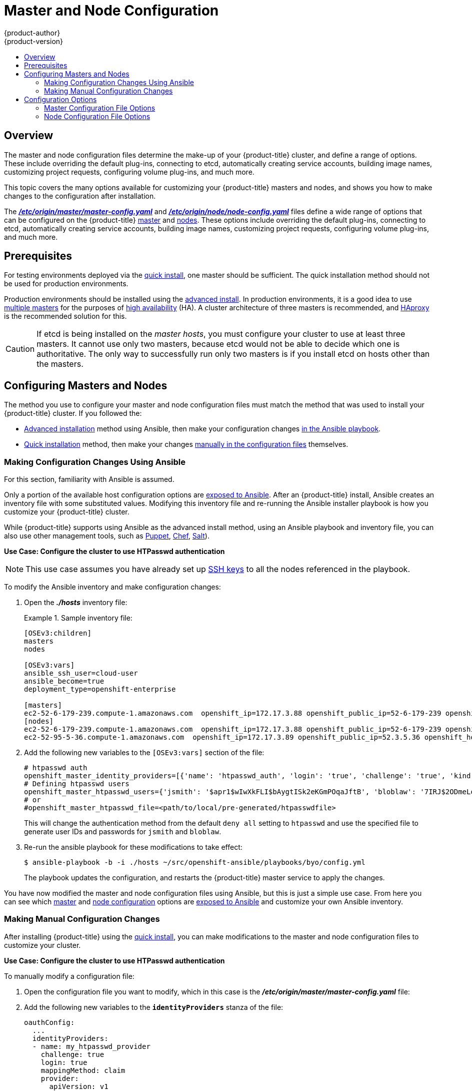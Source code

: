 [[admin-solutions-master-node-config]]
= Master and Node Configuration
{product-author}
{product-version}
:data-uri:
:icons:
:experimental:
:toc: macro
:toc-title:

toc::[]

== Overview

The master and node configuration files determine the make-up of your
{product-title} cluster, and define a range of options. These include overriding
the default plug-ins, connecting to etcd, automatically creating service
accounts, building image names, customizing project requests, configuring volume
plug-ins, and much more.

This topic covers the many options available for customizing your
{product-title} masters and nodes, and shows you how to make changes to the
configuration after installation.

The
xref:../install_config/master_node_configuration.adoc#master-configuration-files[*_/etc/origin/master/master-config.yaml_*] and
xref:../install_config/master_node_configuration.adoc#node-configuration-files[*_/etc/origin/node/node-config.yaml_*]
files define a wide range of options that can be configured on the {product-title}
xref:../architecture/infrastructure_components/kubernetes_infrastructure.adoc#master[master] and
xref:../architecture/infrastructure_components/kubernetes_infrastructure.adoc#node[nodes]. These options include overriding the default plug-ins, connecting to etcd, automatically creating service accounts, building image names, customizing project requests, configuring volume plug-ins, and much more.

[[master-node-config-prereq]]
== Prerequisites
For testing environments deployed via the
xref:../install_config/install/quick_install.adoc#install-config-install-quick-install[quick install], one master should be sufficient. The quick installation method should not be used for production environments.

Production environments should be installed using the
xref:../install_config/install/advanced_install.adoc#install-config-install-advanced-install[advanced install]. In production environments, it is a good idea to use
xref:../install_config/install/advanced_install.adoc#multiple-masters[multiple masters] for the purposes of
xref:../admin_guide/high_availability.adoc#admin-guide-high-availability[high availability] (HA).
A cluster architecture of three masters is recommended, and
xref:../architecture/infrastructure_components/kubernetes_infrastructure.adoc#master[HAproxy] is the recommended solution for this.

[CAUTION]
====
If etcd is being installed on the _master hosts_, you must configure your
cluster to use at least three masters. It cannot use only two masters, because etcd would not be able to decide which one is authoritative.
The only way to successfully run only two masters is if you install etcd on hosts other than the masters.
====

[[master-node-config-masters-nodes]]
== Configuring Masters and Nodes

The method you use to configure your master and node configuration files must match the method that was used to install your {product-title} cluster. If you followed the:

- xref:../install_config/install/advanced_install.adoc#install-config-install-advanced-install[Advanced installation]
method using Ansible, then make your configuration changes
xref:../admin_solutions/master_node_config.adoc#master-node-config-ansible[in the Ansible playbook].
- xref:../install_config/install/quick_install.adoc#install-config-install-quick-install[Quick installation]
ifdef::openshift-origin[]
or link:https://docs.openshift.org/latest/getting_started/administrators.html[Manual installation]
endif::openshift-origin[]
method, then make your changes
xref:../admin_solutions/master_node_config.adoc#master-node-config-manual[manually in the configuration files] themselves.

[[master-node-config-ansible]]
=== Making Configuration Changes Using Ansible

For this section, familiarity with Ansible is assumed.

Only a portion of the available host configuration options are
https://github.com/openshift/openshift-ansible/blob/master/inventory/byo/hosts.ose.example[exposed to Ansible].
After an {product-title} install, Ansible creates an
inventory file with some substituted values. Modifying this inventory file and re-running the Ansible installer playbook is how you customize your {product-title} cluster.

While {product-title} supports using Ansible as the advanced install method, using an Ansible playbook and inventory file, you can also use other management tools, such as
https://puppet.com/[Puppet], https://www.chef.io/[Chef],
http://saltstack.com/[Salt]).


*Use Case: Configure the cluster to use HTPasswd authentication*

[NOTE]
====
This use case assumes you have already set up
xref:../install_config/install/host_preparation.adoc#ensuring-host-access[SSH keys] to all the nodes referenced in the playbook.
====

To modify the Ansible inventory and make configuration changes:

. Open the *_./hosts_* inventory file:
+
.Sample inventory file:
====
----
[OSEv3:children]
masters
nodes

[OSEv3:vars]
ansible_ssh_user=cloud-user
ansible_become=true
deployment_type=openshift-enterprise

[masters]
ec2-52-6-179-239.compute-1.amazonaws.com  openshift_ip=172.17.3.88 openshift_public_ip=52-6-179-239 openshift_hostname=master.example.com  openshift_public_hostname=ose3-master.public.example.com containerized=True
[nodes]
ec2-52-6-179-239.compute-1.amazonaws.com  openshift_ip=172.17.3.88 openshift_public_ip=52-6-179-239 openshift_hostname=master.example.com  openshift_public_hostname=ose3-master.public.example.com containerized=True openshift_schedulable=False
ec2-52-95-5-36.compute-1.amazonaws.com  openshift_ip=172.17.3.89 openshift_public_ip=52.3.5.36 openshift_hostname=node.example.com openshift_public_hostname=ose3-node.public.example.com containerized=True
----
====
+
. Add the following new variables to the `[OSEv3:vars]` section of the file:
+
----
# htpasswd auth
openshift_master_identity_providers=[{'name': 'htpasswd_auth', 'login': 'true', 'challenge': 'true', 'kind': 'HTPasswdPasswordIdentityProvider', 'filename': '/etc/origin/master/htpasswd'}]
# Defining htpasswd users
openshift_master_htpasswd_users={'jsmith': '$apr1$wIwXkFLI$bAygtISk2eKGmPOqaJftB', 'bloblaw': '7IRJ$2ODmeLoxf4I6sUEKfiA$2aeKnsDJqLJe'
# or
#openshift_master_htpasswd_file=<path/to/local/pre-generated/htpasswdfile>
----
+
This will change the authentication method from the default `deny all` setting to `htpasswd` and use the specified file to generate user IDs and passwords for `jsmith` and `bloblaw`.
. Re-run the ansible playbook for these modifications to take effect:
+
----
$ ansible-playbook -b -i ./hosts ~/src/openshift-ansible/playbooks/byo/config.yml
----
+
The playbook updates the configuration, and restarts the {product-title} master service to apply the changes.

You have now modified the master and node configuration files using Ansible,
but this is just a simple use case. From here you can see which
xref:../admin_solutions/master_node_config.adoc#master-config-options[master] and
xref:../admin_solutions/master_node_config.adoc#node-config-options[node configuration] options are
https://github.com/openshift/openshift-ansible/blob/master/inventory/byo/hosts.ose.example[exposed to Ansible] and customize your own Ansible inventory.


[[master-node-config-manual]]
=== Making Manual Configuration Changes

After installing {product-title} using the
xref:../install_config/install/quick_install.adoc#install-config-install-quick-install[quick install],
you can make modifications to the master and node configuration files to customize your cluster.

*Use Case: Configure the cluster to use HTPasswd authentication*

To manually modify a configuration file:

. Open the configuration file you want to modify, which in this case is the *_/etc/origin/master/master-config.yaml_* file:
+
. Add the following new variables to the `*identityProviders*` stanza of the file:
+
----
oauthConfig:
  ...
  identityProviders:
  - name: my_htpasswd_provider
    challenge: true
    login: true
    mappingMethod: claim
    provider:
      apiVersion: v1
      kind: HTPasswdPasswordIdentityProvider
      file: /path/to/users.htpasswd
----
. Save your changes and close the file.
. Restart the master for the changes to take effect:
+
----
$ systemctl restart atomic-openshift-master
----

You have now manually modified the master and node configuration files,
but this is just a simple use case.
From here you can see all the
xref:../admin_solutions/master_node_config.adoc#master-config-options[master] and
xref:../admin_solutions/master_node_config.adoc#node-config-options[node configuration] options, and further customize your own cluster by making further modifications.

[[master-node-config-options]]
== Configuration Options

[[master-node-config-options-master]]
=== Master Configuration File Options

The table below contains the options available for configuring your
{product-title} *_master-config.yaml_* file. Use this table as a reference, and
then follow the section on
xref:../admin_solutions/master_node_config.adoc#master-node-config-manual[making manual configuration changes]
and substitute in whatever values you want to change.

[[master-config-options]]
[cols="1,4"]
.Master Configuration File Options
|===
|Option |Description

|`*admissionConfig*`
|Contains the xref:../architecture/additional_concepts/admission_controllers.adoc#architecture-additional-concepts-admission-controllers[admission control plug-in] configuration. {product-title} has a configurable list of admission controller plug-ins that are triggered whenever API objects are created or modified. This option allows you to override the default list of plug-ins; for example, disabling some plug-ins, adding others, changing the ordering, and specifying configuration. Both the list of plug-ins and their configuration can be controlled from Ansible.

|`*apiLevels*`
|A list of API levels that should be enabled on startup; for example, `v1beta3` and `v1`.

|`*apiServerArguments*`
a|Contains key value pairs that match the API server's command-line arguments and are passed directly to the Kubernetes API server. These are not migrated, but if you reference a value that does not exist, then the server will not start.
----
apiServerArguments:
  event-ttl:
  - "15m"
----

|`*assetConfig*`
a|If present, then the asset server starts based on the defined parameters. For example:
----
assetConfig:
  logoutURL: ""
  masterPublicURL: https://master.ose32.example.com:8443
  publicURL: https://master.ose32.example.com:8443/console/
  servingInfo:
    bindAddress: 0.0.0.0:8443
    bindNetwork: tcp4
    certFile: master.server.crt
    clientCA: ""
    keyFile: master.server.key
    maxRequestsInFlight: 0
    requestTimeoutSeconds: 0
----

|`*controllers*`
|A list of the controllers that should be started. If set to `none`, then no controllers will start automatically. The default value is `\*` which will start all controllers. When using `*`, you may exclude controllers by prepending a `-` in front of the controller name. No other values are recognized at this time.

|`*controllerLeaseTTL*`
|Enables controller election, instructing the master to attempt to acquire a lease before controllers start, and renewing it within a number of seconds defined by this value. Setting this value as a non-negative forces `*pauseControllers=true*`. The value default is off (`0`, or omitted) and controller election can be disabled with `-1`.

|`*corsAllowedOrigins*`
|Specifies the host name to use to access the API server from a web application.

|`*disabledFeatures*`
|Lists features that should _not_ be started. This is defined as `omitempty`  because it is unlikely that you would want to manually disable features.

|`*dnsConfig*`
a|If present, then start the DNS server based on the defined parameters. For example:
----
dnsConfig:
  bindAddress: 0.0.0.0:8053
  bindNetwork: tcp4
----

|`*etcdClientInfo*`
a|Contains information about how to connect to etcd. Specifies if etcd is run as embedded or non-embedded, and the hosts. The rest of the configuration is handled by the Ansible inventory. For example:
----
etcdClientInfo:
  ca: ca.crt
  certFile: master.etcd-client.crt
  keyFile: master.etcd-client.key
  urls:
  - https://m1.aos.example.com:4001
----

|`*etcdConfig*`
a|If present, then etcd starts based on the defined parameters. For example:
----
etcdConfig:
  address: master.ose32.example.com:4001
  peerAddress: master.ose32.example.com:7001
  peerServingInfo:
    bindAddress: 0.0.0.0:7001
    certFile: etcd.server.crt
    clientCA: ca.crt
    keyFile: etcd.server.key
  servingInfo:
    bindAddress: 0.0.0.0:4001
    certFile: etcd.server.crt
    clientCA: ca.crt
    keyFile: etcd.server.key
  storageDirectory: /var/lib/origin/openshift.local.etcd
----

|`*etcdStorageConfig*`
|Contains information about how API resources are stored in etcd. These values are only relevant when etcd is the backing store for the cluster.

|`*imageConfig*`
a|Holds options that describe how to build image names for system components:

- `*Format*` (string): Describes how to determine image names for system components
- `*Latest*` (boolean): Defines whether to attempt to use the latest system component images or the latest release.

|`*imagePolicyConfig*`
a|Controls limits and behavior for importing images:

- `*MaxImagesBulkImportedPerRepository*` (integer): Controls the number of images that are imported when a user does a bulk import of a Docker repository. This number is set low to prevent users from importing large numbers of images accidentally. This can be set to `-1` for no limit.
- `*DisableScheduledImport*` (boolean): Allows scheduled background import of images to be disabled.
- `*ScheduledImageImportMinimumIntervalSeconds*` (integer): The minimum number of seconds that can elapse between when image streams scheduled for background import are checked against the upstream repository. The default value is `900` (15 minutes).
- `*MaxScheduledImageImportsPerMinute*` (integer): The maximum number of image streams that can be imported in the background, per minute. The default value is `60`. This can be set to `-1` for unlimited imports.

https://github.com/openshift/openshift-ansible/blob/master/inventory/byo/hosts.ose.example[This can be controlled with the Ansible inventory].

|`*kubernetesMasterConfig*`
|Contains information about how to connect to kubelet's KubernetesMasterConfig. If present, then start the kubernetes master with this process.

|`*masterClients*`
a|Holds all the client connection information for controllers and other system components:

- `*OpenShiftLoopbackKubeConfig*` (string): the .kubeconfig filename for system components to loopback to this master.
- `*ExternalKubernetesKubeConfig*` (string): the .kubeconfig filename for proxying to Kubernetes.

|`*masterPublicURL*`
|The URL that clients use to access the {product-title} API server.

|`*networkConfig*`
a|To be passed to the compiled-in-network plug-in. Many of the options here can be controlled in the Ansible inventory.

- `*NetworkPluginName*` (string)
- `*ClusterNetworkCIDR*` (string)
- `*HostSubnetLength*` (unsigned integer)
- `*ServiceNetworkCIDR*` (string)
- `*ExternalIPNetworkCIDRs*` (string): Controls which values are acceptable for the service external IP field. If empty, no external IP may be set. It can contain a list of CIDRs which are checked for access. If a CIDR is prefixed with `!`, then IPs in that CIDR are rejected. Rejections are applied first, then the IP is checked against one of the allowed CIDRs. For security purposes, you should ensure this range does not overlap with your nodes, pods, or service CIDRs.

For Example:
----
networkConfig:
  clusterNetworkCIDR: 10.3.0.0/16
  hostSubnetLength: 8
  networkPluginName: example/openshift-ovs-subnet
# serviceNetworkCIDR must match kubernetesMasterConfig.servicesSubnet
  serviceNetworkCIDR: 179.29.0.0/16
----

|`*oauthConfig*`
a|If present, then the /oauth endpoint starts based on the defined parameters. For example:
----
oauthConfig:
  assetPublicURL: https://master.ose32.example.com:8443/console/
  grantConfig:
    method: auto
  identityProviders:
  - challenge: true
    login: true
    mappingMethod: claim
    name: htpasswd_all
    provider:
      apiVersion: v1
      kind: HTPasswdPasswordIdentityProvider
      file: /etc/origin/openshift-passwd
  masterCA: ca.crt
  masterPublicURL: https://master.ose32.example.com:8443
  masterURL: https://master.ose32.example.com:8443
  sessionConfig:
    sessionMaxAgeSeconds: 3600
    sessionName: ssn
    sessionSecretsFile: /etc/origin/master/session-secrets.yaml
  tokenConfig:
    accessTokenMaxAgeSeconds: 86400
    authorizeTokenMaxAgeSeconds: 500
----

|`*pauseControllers*`
|When set to `true`, this instructs the master to not automatically start controllers, but instead to wait until a notification to the server is received before launching them.

|`*policyConfig*`
a|Holds information about where to locate critical pieces of bootstrapping policy. This is controlled by Ansible, so you may not need to modify this:

- `*BootstrapPolicyFile*` (string): Points to a template that contains roles and rolebindings that will be created if no policy object exists in the master namespace.
- `*OpenShiftSharedResourcesNamespace*` (string): The namespace where shared {product-title} resources are located, such as shared templates.
- `*OpenShiftInfrastructureNamespace*` (string): The namespace where {product-title} infrastructure resources are located, such as controller service accounts.

|`*projectConfig*`
a|Holds information about project creation and defaults:

- `*DefaultNodeSelector*` (string): Holds the default project node label selector.
- `*ProjectRequestMessage*` (string): The string presented to a user if they are unable to request a project via the projectrequest API endpoint.
- `*ProjectRequestTemplate*` (string): The template to use for creating projects in response to projectrequest. It is in the format `<namespace>/<template>`. It is optional, and if it is not specified, a default template is used.
- `*SecurityAllocator*`: Controls the automatic allocation of UIDs and MCS labels to a project. If nil, allocation is disabled:
  * `*mcsAllocatorRange*` (string): Defines the range of MCS categories that will be assigned to namespaces. The format is `<prefix>/<numberOfLabels>[,<maxCategory>]`. The default is `s0/2` and will allocate from c0 -> c1023, which means a total of 535k labels are available. If this value is changed after startup, new projects may receive labels that are already allocated to other projects. The prefix may be any valid SELinux set of terms (including user, role, and type). However, leaving the prefix at its default allows the server to set them automatically. For example, `s0:/2` would allocate labels from s0:c0,c0 to s0:c511,c511 whereas `s0:/2,512` would allocate labels from s0:c0,c0,c0 to s0:c511,c511,511.
  * `*mcsLabelsPerProject*` (integer): Defines the number of labels to reserve per project. The default is `5` to match the default UID and MCS ranges.
  * `*uidAllocatorRange*` (string): Defines the total set of Unix user IDs (UIDs) automatically allocated to projects, and the size of the block each namespace gets. For example, `1000-1999/10` would allocate ten UIDs per namespace, and would be able to allocate up to 100 blocks before running out of space. The default is to allocate from 1 billion to 2 billion in 10k blocks, which is the expected size of ranges for Docker images when user namespaces are started.

|`*routingConfig*`
a|Holds information about routing and route generation:

- `*Subdomain*` (string): The suffix appended to $service.$namespace. to form the default route hostname. Can be controlled via Ansible with `*openshift_master_default_subdomain*`. Example:
+
----
routingConfig:
  subdomain:  ""
----

a|`*serviceAccountConfig*`
a|Holds options related to service accounts:

- `*LimitSecretReferences*` (boolean): Controls whether or not to allow a service account to reference any secret in a namespace without explicitly referencing them.
- `*ManagedNames*` (string): A list of service account names that will be auto-created in every namespace. If no names are specified, then the `*ServiceAccountsController*` will not be started.
- `*MasterCA*` (string): The certificate authority for verifying the TLS connection back to the master. The service account controller will automatically inject the contents of this file into pods so that they can verify connections to the master.
- `*PrivateKeyFile*` (string): Contains a PEM-encoded private RSA key, used to sign service account tokens. If no private key is specified, then the service account `*TokensController*` will not be started.
- `*PublicKeyFiles*` (string): A list of files, each containing a PEM-encoded public RSA key. If any file contains a private key, then {product-title} uses the public portion of the key. The list of public keys is used to verify service account tokens; each key is tried in order until either the list is exhausted or verification succeeds. If no keys are specified, then service account authentication will not be available.

|`*servingInfo*`
a|Describes how to start serving. For example:
----
servingInfo:
  bindAddress: 0.0.0.0:8443
  bindNetwork: tcp4
  certFile: master.server.crt
  clientCA: ca.crt
  keyFile: master.server.key
  maxRequestsInFlight: 500
  requestTimeoutSeconds: 3600
----

|`*volumeConfig*`
a|Contains options for configuring volume plug-ins in the master node:

- `*DynamicProvisioningEnabled*` (boolean): Default value is `true`, and toggles dynamic provisioning off when `false`.

|===

[[master-node-config-options-node]]
=== Node Configuration File Options

The table below contains the options available for configuring your
{product-title} *_node-config.yaml_* file. Use this table as a reference, and
then follow the section on
xref:../admin_solutions/master_node_config.adoc#master-node-config-manual[making manual configuration changes]
and substitute in whatever values you want to change.

[[node-config-options]]
[cols="1,4"]
.Node Configuration File Options
|===
|Option |Description

|`*allowDisabledDocker*`
|If this is set to `true`, then the Kubelet will ignore errors from Docker. This means that a node can start on a machine that does not have Docker started.

|`*authConfig*`
|Holds authn/authz configuration options.

|`*dnsDomain*`
|Holds the domain suffix.

|`*dnsIP*`
|(string) Contains the IP. Can be controlled with `*openshift_dns_ip*` in the Ansible inventory.

|`*dockerConfig*`
|Holds Docker-related configuration options.

|`*imageConfig*`
|Holds options that describe how to build image names for system components.

|`*iptablesSyncPeriod*`
|(string) How often iptables rules are refreshed. This can be controlled with
`*openshift_node_iptables_sync_period*` from the Ansible inventory.

|`*kubeletArguments,omitempty*`
|Key-value pairs that are passed directly to the Kubelet that matches the Kubelet's command line arguments. These are not migrated or validated, so if you use them, then they may become invalid. Use caution, because these values override other settings in the node configuration that may cause invalid configurations.

|`*masterKubeConfig*`
|The filename for the .kubeconfig file that describes how to connect this node to the master.

|`*networkPluginName,omitempty*`
|Deprecated and maintained for backward compatibility, use `*NetworkConfig.NetworkPluginName*` instead.

|`*networkConfig*`
a|Provides network options for the node:

- `*NetworkPluginName*` (string): Specifies the networking plug-in.
- `*MTU*` (unsigned integer): Maximum transmission unit for the network packets.

|`*nodeIP*`
|A node may have multiple IPs. This specifies the IP to use for pod traffic routing. If left unspecified, a network look-up is performed on the nodeName, and the first non-loopback address is used.

|`*nodeName*`
|The value of the `*nodeName*` (string) is used to identify this particular node in the cluster. If possible, this should be your fully qualified hostname. If you are describing a set of static nodes to the master, then this value must match one of the values in the list.

|`*podManifestConfig*`
|Holds the configuration for enabling the Kubelet to create pods based from a manifest file or files placed locally on the node.

|`*proxyArguments,omitempty*`
|`*ProxyArguments*` are key-value pairs that are passed directly to the Proxy that matches the Proxy's command-line arguments. These are not migrated or validated, so if you use them they may become invalid. Use caution, because these values override other settings in the node configuration that may cause invalid configurations.

|`*servingInfo*`
|Describes how to start serving.

|`*volumeConfig*`
|Contains options for configuring volumes on the node. It can be used to
xref:../install_config/master_node_configuration.adoc#install-config-master-node-configuration[apply a filesystem quota if the underlying volume directory is on XFS with grpquota enabled].

|`*volumeDirectory*`
|The directory that volumes will be stored under.

|===
